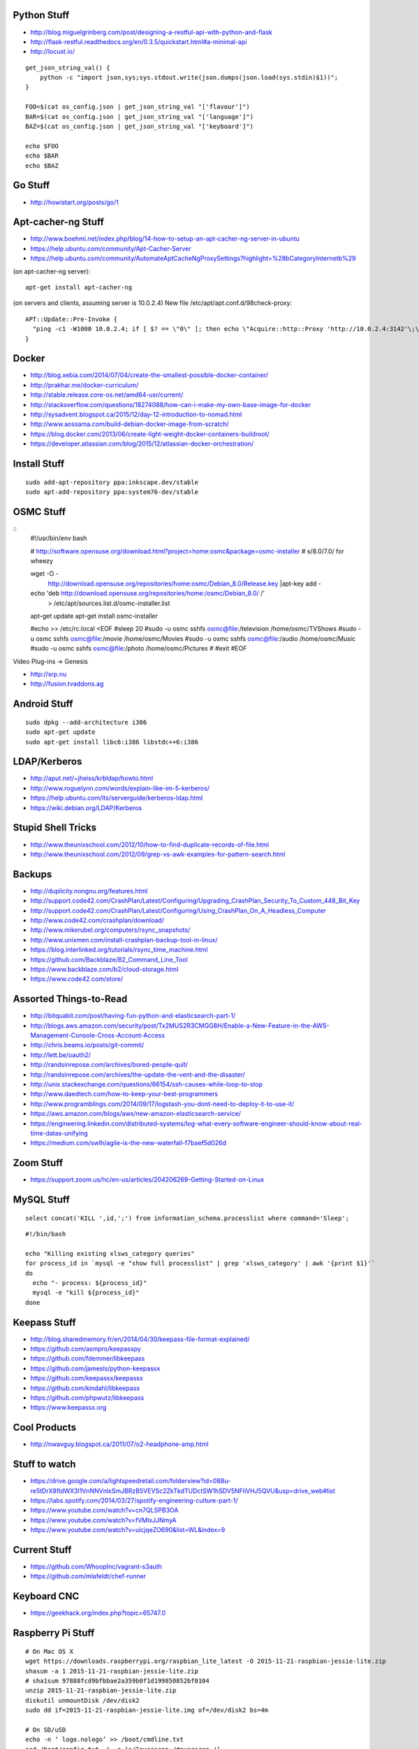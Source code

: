 Python Stuff
------------

* http://blog.miguelgrinberg.com/post/designing-a-restful-api-with-python-and-flask
* http://flask-restful.readthedocs.org/en/0.3.5/quickstart.html#a-minimal-api
* http://locust.io/

::

    get_json_string_val() {
        python -c "import json,sys;sys.stdout.write(json.dumps(json.load(sys.stdin)$1))";
    }

    FOO=$(cat os_config.json | get_json_string_val "['flavour']")
    BAR=$(cat os_config.json | get_json_string_val "['language']")
    BAZ=$(cat os_config.json | get_json_string_val "['keyboard']")

    echo $FOO
    echo $BAR
    echo $BAZ


Go Stuff
--------

* http://howistart.org/posts/go/1


Apt-cacher-ng Stuff
-------------------

* http://www.boehmi.net/index.php/blog/14-how-to-setup-an-apt-cacher-ng-server-in-ubuntu
* https://help.ubuntu.com/community/Apt-Cacher-Server
* https://help.ubuntu.com/community/AutomateAptCacheNgProxySettings?highlight=%28\bCategoryInternet\b%29

(on apt-cacher-ng server)::

    apt-get install apt-cacher-ng

(on servers and clients, assuming server is 10.0.2.4)
New file /etc/apt/apt.conf.d/98check-proxy::

    APT::Update::Pre-Invoke {
      "ping -c1 -W1000 10.0.2.4; if [ $? == \"0\" ]; then echo \"Acquire::http::Proxy 'http://10.0.2.4:3142'\;\" > /etc/apt/apt.conf.d/99use-proxy; else echo \"\" > /etc/apt/apt.conf.d/99use-proxy; fi"
    }


Docker
------

* http://blog.xebia.com/2014/07/04/create-the-smallest-possible-docker-container/
* http://prakhar.me/docker-curriculum/
* http://stable.release.core-os.net/amd64-usr/current/
* http://stackoverflow.com/questions/18274088/how-can-i-make-my-own-base-image-for-docker
* http://sysadvent.blogspot.ca/2015/12/day-12-introduction-to-nomad.html
* http://www.aossama.com/build-debian-docker-image-from-scratch/
* https://blog.docker.com/2013/06/create-light-weight-docker-containers-buildroot/
* https://developer.atlassian.com/blog/2015/12/atlassian-docker-orchestration/


Install Stuff
-------------

::

    sudo add-apt-repository ppa:inkscape.dev/stable
    sudo apt-add-repository ppa:system76-dev/stable


OSMC Stuff
----------

::
    #!/usr/bin/env bash

    # http://software.opensuse.org/download.html?project=home:osmc&package=osmc-installer
    # s/8.0/7.0/ for wheezy

    wget -O - \
      http://download.opensuse.org/repositories/home:osmc/Debian_8.0/Release.key |\
      apt-key add -

    echo 'deb http://download.opensuse.org/repositories/home:/osmc/Debian_8.0/ /' \
      > /etc/apt/sources.list.d/osmc-installer.list

    apt-get update
    apt-get install osmc-installer

    #echo >> /etc/rc.local <EOF
    #sleep 20
    #sudo -u osmc sshfs osmc@file:/television /home/osmc/TV\ Shows
    #sudo -u osmc sshfs osmc@file:/movie /home/osmc/Movies
    #sudo -u osmc sshfs osmc@file:/audio /home/osmc/Music
    #sudo -u osmc sshfs osmc@file:/photo /home/osmc/Pictures
    #
    #exit
    #EOF

Video Plug-ins -> Genesis

* http://srp.nu
* http://fusion.tvaddons.ag


Android Stuff
-------------

::

    sudo dpkg --add-architecture i386
    sudo apt-get update 
    sudo apt-get install libc6:i386 libstdc++6:i386


LDAP/Kerberos
-------------

* http://aput.net/~jheiss/krbldap/howto.html
* http://www.roguelynn.com/words/explain-like-im-5-kerberos/
* https://help.ubuntu.com/lts/serverguide/kerberos-ldap.html
* https://wiki.debian.org/LDAP/Kerberos


Stupid Shell Tricks
-------------------

* http://www.theunixschool.com/2012/10/how-to-find-duplicate-records-of-file.html
* http://www.theunixschool.com/2012/09/grep-vs-awk-examples-for-pattern-search.html


Backups
-------

* http://duplicity.nongnu.org/features.html
* http://support.code42.com/CrashPlan/Latest/Configuring/Upgrading_CrashPlan_Security_To_Custom_448_Bit_Key
* http://support.code42.com/CrashPlan/Latest/Configuring/Using_CrashPlan_On_A_Headless_Computer
* http://www.code42.com/crashplan/download/
* http://www.mikerubel.org/computers/rsync_snapshots/
* http://www.unixmen.com/install-crashplan-backup-tool-in-linux/
* https://blog.interlinked.org/tutorials/rsync_time_machine.html
* https://github.com/Backblaze/B2_Command_Line_Tool
* https://www.backblaze.com/b2/cloud-storage.html
* https://www.code42.com/store/


Assorted Things-to-Read
-----------------------

* http://bitquabit.com/post/having-fun-python-and-elasticsearch-part-1/
* http://blogs.aws.amazon.com/security/post/Tx2MUS2R3CMGG8H/Enable-a-New-Feature-in-the-AWS-Management-Console-Cross-Account-Access
* http://chris.beams.io/posts/git-commit/
* http://lett.be/oauth2/
* http://randsinrepose.com/archives/bored-people-quit/
* http://randsinrepose.com/archives/the-update-the-vent-and-the-disaster/
* http://unix.stackexchange.com/questions/66154/ssh-causes-while-loop-to-stop
* http://www.daedtech.com/how-to-keep-your-best-programmers
* http://www.programblings.com/2014/09/17/logstash-you-dont-need-to-deploy-it-to-use-it/
* https://aws.amazon.com/blogs/aws/new-amazon-elasticsearch-service/
* https://engineering.linkedin.com/distributed-systems/log-what-every-software-engineer-should-know-about-real-time-datas-unifying
* https://medium.com/swlh/agile-is-the-new-waterfall-f7baef5d026d


Zoom Stuff
----------

* https://support.zoom.us/hc/en-us/articles/204206269-Getting-Started-on-Linux


MySQL Stuff
-----------

::

    select concat('KILL ',id,';') from information_schema.processlist where command='Sleep';

::

    #!/bin/bash

    echo "Killing existing xlsws_category queries"
    for process_id in `mysql -e "show full processlist" | grep 'xlsws_category' | awk '{print $1}'`
    do
      echo "- process: ${process_id}"
      mysql -e "kill ${process_id}"
    done


Keepass Stuff
-------------

* http://blog.sharedmemory.fr/en/2014/04/30/keepass-file-format-explained/
* https://github.com/asmpro/keepasspy
* https://github.com/fdemmer/libkeepass
* https://github.com/jamesls/python-keepassx
* https://github.com/keepassx/keepassx
* https://github.com/kindahl/libkeepass
* https://github.com/phpwutz/libkeepass
* https://www.keepassx.org


Cool Products
-------------

* http://nwavguy.blogspot.ca/2011/07/o2-headphone-amp.html


Stuff to watch
--------------

* https://drive.google.com/a/lightspeedretail.com/folderview?id=0B8u-re5tDrX8fldWX3I1VnNNVnlxSmJBRzB5VEVSc2ZkTkdTUDctSW1hSDV5NFliVHJ5QVU&usp=drive_web#list
* https://labs.spotify.com/2014/03/27/spotify-engineering-culture-part-1/
* https://www.youtube.com/watch?v=cn7QLSPB3OA
* https://www.youtube.com/watch?v=fVMlxJJNmyA
* https://www.youtube.com/watch?v=uicjqeZO690&list=WL&index=9


Current Stuff
-------------

* https://github.com/WhoopInc/vagrant-s3auth
* https://github.com/mlafeldt/chef-runner


Keyboard CNC
------------

* https://geekhack.org/index.php?topic=65747.0


Raspberry Pi Stuff
------------------

::

    # On Mac OS X
    wget https://downloads.raspberrypi.org/raspbian_lite_latest -O 2015-11-21-raspbian-jessie-lite.zip
    shasum -a 1 2015-11-21-raspbian-jessie-lite.zip
    # sha1sum 97888fcd9bfbbae2a359b0f1d199850852bf0104
    unzip 2015-11-21-raspbian-jessie-lite.zip
    diskutil unmountDisk /dev/disk2
    sudo dd if=2015-11-21-raspbian-jessie-lite.img of=/dev/disk2 bs=4m

    # On SD/uSD
    echo -n ‘ logo.nologo’ >> /boot/cmdline.txt
    sed /boot/config.txt -i -e ‘s/^overscan_/#overscan_/’
    uncomment ‘disable_overscan=1’ in /boot/config.txt

    # On Raspbian
    sudo dpkg-reconfigure locales
    sudo raspi-config --expand-rootfs ; sudo reboot
    sudo apt-get update ; sudo apt-get --yes dist-upgrade ; sudo reboot
    sudo apt-get install dnsmasq


Kobo Stuff
----------

::

    127.0.0.1 host localhost.localdomain localhost localhost localhost.localdomain
    127.0.0.1 www.google-analytics.com ssl.google-analytics.com google-analytics.com

::

    cd KOBOeReader/.kobo
    sqlite3 KoboReader.sqlite
    INSERT INTO user VALUES('', '', '', '', '', '', '', '', '', '', '', '', '');
    .quit

::

    ebook-convert dummy.html .epub
